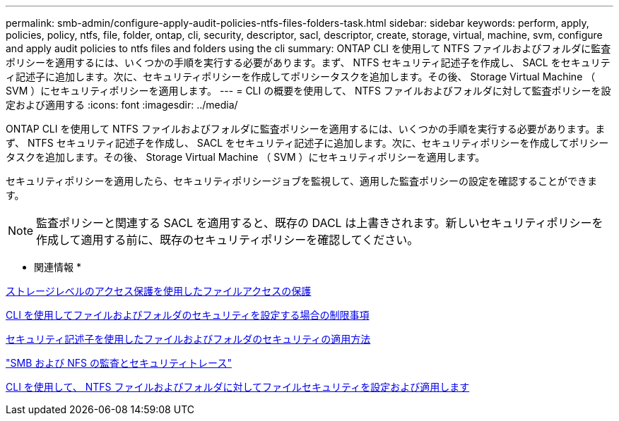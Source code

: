---
permalink: smb-admin/configure-apply-audit-policies-ntfs-files-folders-task.html 
sidebar: sidebar 
keywords: perform, apply, policies, policy, ntfs, file, folder, ontap, cli, security, descriptor, sacl, descriptor, create, storage, virtual, machine, svm, configure and apply audit policies to ntfs files and folders using the cli 
summary: ONTAP CLI を使用して NTFS ファイルおよびフォルダに監査ポリシーを適用するには、いくつかの手順を実行する必要があります。まず、 NTFS セキュリティ記述子を作成し、 SACL をセキュリティ記述子に追加します。次に、セキュリティポリシーを作成してポリシータスクを追加します。その後、 Storage Virtual Machine （ SVM ）にセキュリティポリシーを適用します。 
---
= CLI の概要を使用して、 NTFS ファイルおよびフォルダに対して監査ポリシーを設定および適用する
:icons: font
:imagesdir: ../media/


[role="lead"]
ONTAP CLI を使用して NTFS ファイルおよびフォルダに監査ポリシーを適用するには、いくつかの手順を実行する必要があります。まず、 NTFS セキュリティ記述子を作成し、 SACL をセキュリティ記述子に追加します。次に、セキュリティポリシーを作成してポリシータスクを追加します。その後、 Storage Virtual Machine （ SVM ）にセキュリティポリシーを適用します。

セキュリティポリシーを適用したら、セキュリティポリシージョブを監視して、適用した監査ポリシーの設定を確認することができます。

[NOTE]
====
監査ポリシーと関連する SACL を適用すると、既存の DACL は上書きされます。新しいセキュリティポリシーを作成して適用する前に、既存のセキュリティポリシーを確認してください。

====
* 関連情報 *

xref:secure-file-access-storage-level-access-guard-concept.adoc[ストレージレベルのアクセス保護を使用したファイルアクセスの保護]

xref:limits-when-cli-set-file-folder-security-concept.adoc[CLI を使用してファイルおよびフォルダのセキュリティを設定する場合の制限事項]

xref:security-descriptors-apply-file-folder-security-concept.adoc[セキュリティ記述子を使用したファイルおよびフォルダのセキュリティの適用方法]

link:../nas-audit/index.html["SMB および NFS の監査とセキュリティトレース"]

xref:../nas-audit/create-ntfs-security-descriptor-file-task.adoc[CLI を使用して、 NTFS ファイルおよびフォルダに対してファイルセキュリティを設定および適用します]
